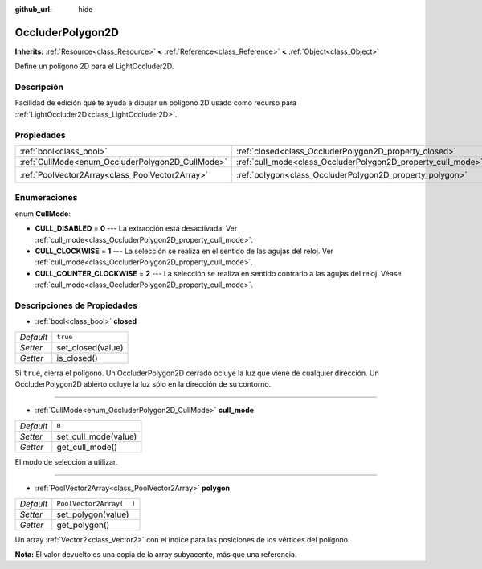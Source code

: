 :github_url: hide

.. Generated automatically by doc/tools/make_rst.py in Godot's source tree.
.. DO NOT EDIT THIS FILE, but the OccluderPolygon2D.xml source instead.
.. The source is found in doc/classes or modules/<name>/doc_classes.

.. _class_OccluderPolygon2D:

OccluderPolygon2D
=================

**Inherits:** :ref:`Resource<class_Resource>` **<** :ref:`Reference<class_Reference>` **<** :ref:`Object<class_Object>`

Define un polígono 2D para el LightOccluder2D.

Descripción
----------------------

Facilidad de edición que te ayuda a dibujar un polígono 2D usado como recurso para :ref:`LightOccluder2D<class_LightOccluder2D>`.

Propiedades
----------------------

+--------------------------------------------------+--------------------------------------------------------------+--------------------------+
| :ref:`bool<class_bool>`                          | :ref:`closed<class_OccluderPolygon2D_property_closed>`       | ``true``                 |
+--------------------------------------------------+--------------------------------------------------------------+--------------------------+
| :ref:`CullMode<enum_OccluderPolygon2D_CullMode>` | :ref:`cull_mode<class_OccluderPolygon2D_property_cull_mode>` | ``0``                    |
+--------------------------------------------------+--------------------------------------------------------------+--------------------------+
| :ref:`PoolVector2Array<class_PoolVector2Array>`  | :ref:`polygon<class_OccluderPolygon2D_property_polygon>`     | ``PoolVector2Array(  )`` |
+--------------------------------------------------+--------------------------------------------------------------+--------------------------+

Enumeraciones
--------------------------

.. _enum_OccluderPolygon2D_CullMode:

.. _class_OccluderPolygon2D_constant_CULL_DISABLED:

.. _class_OccluderPolygon2D_constant_CULL_CLOCKWISE:

.. _class_OccluderPolygon2D_constant_CULL_COUNTER_CLOCKWISE:

enum **CullMode**:

- **CULL_DISABLED** = **0** --- La extracción está desactivada. Ver :ref:`cull_mode<class_OccluderPolygon2D_property_cull_mode>`.

- **CULL_CLOCKWISE** = **1** --- La selección se realiza en el sentido de las agujas del reloj. Ver :ref:`cull_mode<class_OccluderPolygon2D_property_cull_mode>`.

- **CULL_COUNTER_CLOCKWISE** = **2** --- La selección se realiza en sentido contrario a las agujas del reloj. Véase :ref:`cull_mode<class_OccluderPolygon2D_property_cull_mode>`.

Descripciones de Propiedades
--------------------------------------------------------

.. _class_OccluderPolygon2D_property_closed:

- :ref:`bool<class_bool>` **closed**

+-----------+-------------------+
| *Default* | ``true``          |
+-----------+-------------------+
| *Setter*  | set_closed(value) |
+-----------+-------------------+
| *Getter*  | is_closed()       |
+-----------+-------------------+

Si ``true``, cierra el polígono. Un OccluderPolygon2D cerrado ocluye la luz que viene de cualquier dirección. Un OccluderPolygon2D abierto ocluye la luz sólo en la dirección de su contorno.

----

.. _class_OccluderPolygon2D_property_cull_mode:

- :ref:`CullMode<enum_OccluderPolygon2D_CullMode>` **cull_mode**

+-----------+----------------------+
| *Default* | ``0``                |
+-----------+----------------------+
| *Setter*  | set_cull_mode(value) |
+-----------+----------------------+
| *Getter*  | get_cull_mode()      |
+-----------+----------------------+

El modo de selección a utilizar.

----

.. _class_OccluderPolygon2D_property_polygon:

- :ref:`PoolVector2Array<class_PoolVector2Array>` **polygon**

+-----------+--------------------------+
| *Default* | ``PoolVector2Array(  )`` |
+-----------+--------------------------+
| *Setter*  | set_polygon(value)       |
+-----------+--------------------------+
| *Getter*  | get_polygon()            |
+-----------+--------------------------+

Un array :ref:`Vector2<class_Vector2>` con el índice para las posiciones de los vértices del polígono.

\ **Nota:** El valor devuelto es una copia de la array subyacente, más que una referencia.

.. |virtual| replace:: :abbr:`virtual (This method should typically be overridden by the user to have any effect.)`
.. |const| replace:: :abbr:`const (This method has no side effects. It doesn't modify any of the instance's member variables.)`
.. |vararg| replace:: :abbr:`vararg (This method accepts any number of arguments after the ones described here.)`

